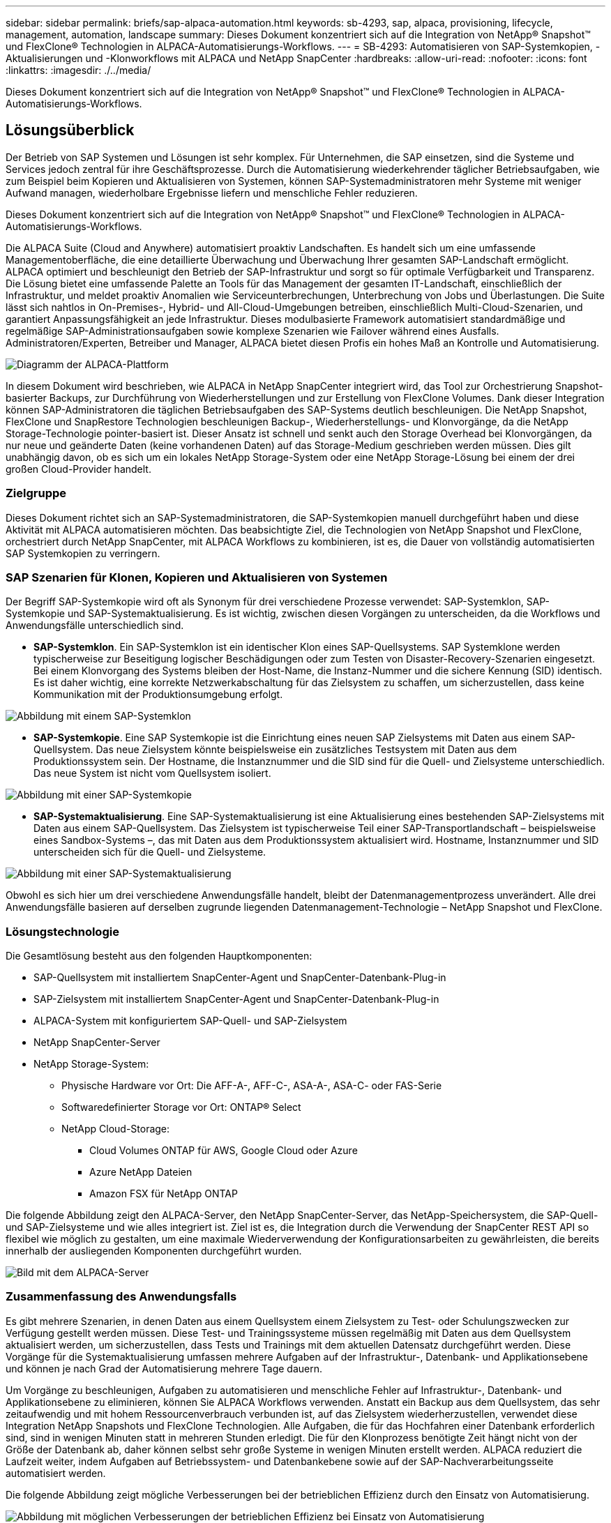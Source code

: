 ---
sidebar: sidebar 
permalink: briefs/sap-alpaca-automation.html 
keywords: sb-4293, sap, alpaca, provisioning, lifecycle, management, automation, landscape 
summary: Dieses Dokument konzentriert sich auf die Integration von NetApp® Snapshot™ und FlexClone® Technologien in ALPACA-Automatisierungs-Workflows. 
---
= SB-4293: Automatisieren von SAP-Systemkopien, -Aktualisierungen und -Klonworkflows mit ALPACA und NetApp SnapCenter
:hardbreaks:
:allow-uri-read: 
:nofooter: 
:icons: font
:linkattrs: 
:imagesdir: ./../media/


[role="lead"]
Dieses Dokument konzentriert sich auf die Integration von NetApp® Snapshot™ und FlexClone® Technologien in ALPACA-Automatisierungs-Workflows.



== Lösungsüberblick

Der Betrieb von SAP Systemen und Lösungen ist sehr komplex. Für Unternehmen, die SAP einsetzen, sind die Systeme und Services jedoch zentral für ihre Geschäftsprozesse. Durch die Automatisierung wiederkehrender täglicher Betriebsaufgaben, wie zum Beispiel beim Kopieren und Aktualisieren von Systemen, können SAP-Systemadministratoren mehr Systeme mit weniger Aufwand managen, wiederholbare Ergebnisse liefern und menschliche Fehler reduzieren.

Dieses Dokument konzentriert sich auf die Integration von NetApp® Snapshot™ und FlexClone® Technologien in ALPACA-Automatisierungs-Workflows.

Die ALPACA Suite (Cloud and Anywhere) automatisiert proaktiv Landschaften. Es handelt sich um eine umfassende Managementoberfläche, die eine detaillierte Überwachung und Überwachung Ihrer gesamten SAP-Landschaft ermöglicht. ALPACA optimiert und beschleunigt den Betrieb der SAP-Infrastruktur und sorgt so für optimale Verfügbarkeit und Transparenz. Die Lösung bietet eine umfassende Palette an Tools für das Management der gesamten IT-Landschaft, einschließlich der Infrastruktur, und meldet proaktiv Anomalien wie Serviceunterbrechungen, Unterbrechung von Jobs und Überlastungen. Die Suite lässt sich nahtlos in On-Premises-, Hybrid- und All-Cloud-Umgebungen betreiben, einschließlich Multi-Cloud-Szenarien, und garantiert Anpassungsfähigkeit an jede Infrastruktur. Dieses modulbasierte Framework automatisiert standardmäßige und regelmäßige SAP-Administrationsaufgaben sowie komplexe Szenarien wie Failover während eines Ausfalls. Administratoren/Experten, Betreiber und Manager, ALPACA bietet diesen Profis ein hohes Maß an Kontrolle und Automatisierung.

image::sap-alpaca-image1.png[Diagramm der ALPACA-Plattform]

In diesem Dokument wird beschrieben, wie ALPACA in NetApp SnapCenter integriert wird, das Tool zur Orchestrierung Snapshot-basierter Backups, zur Durchführung von Wiederherstellungen und zur Erstellung von FlexClone Volumes. Dank dieser Integration können SAP-Administratoren die täglichen Betriebsaufgaben des SAP-Systems deutlich beschleunigen. Die NetApp Snapshot, FlexClone und SnapRestore Technologien beschleunigen Backup-, Wiederherstellungs- und Klonvorgänge, da die NetApp Storage-Technologie pointer-basiert ist. Dieser Ansatz ist schnell und senkt auch den Storage Overhead bei Klonvorgängen, da nur neue und geänderte Daten (keine vorhandenen Daten) auf das Storage-Medium geschrieben werden müssen. Dies gilt unabhängig davon, ob es sich um ein lokales NetApp Storage-System oder eine NetApp Storage-Lösung bei einem der drei großen Cloud-Provider handelt.



=== Zielgruppe

Dieses Dokument richtet sich an SAP-Systemadministratoren, die SAP-Systemkopien manuell durchgeführt haben und diese Aktivität mit ALPACA automatisieren möchten. Das beabsichtigte Ziel, die Technologien von NetApp Snapshot und FlexClone, orchestriert durch NetApp SnapCenter, mit ALPACA Workflows zu kombinieren, ist es, die Dauer von vollständig automatisierten SAP Systemkopien zu verringern.



=== SAP Szenarien für Klonen, Kopieren und Aktualisieren von Systemen

Der Begriff SAP-Systemkopie wird oft als Synonym für drei verschiedene Prozesse verwendet: SAP-Systemklon, SAP-Systemkopie und SAP-Systemaktualisierung. Es ist wichtig, zwischen diesen Vorgängen zu unterscheiden, da die Workflows und Anwendungsfälle unterschiedlich sind.

* *SAP-Systemklon*. Ein SAP-Systemklon ist ein identischer Klon eines SAP-Quellsystems. SAP Systemklone werden typischerweise zur Beseitigung logischer Beschädigungen oder zum Testen von Disaster-Recovery-Szenarien eingesetzt. Bei einem Klonvorgang des Systems bleiben der Host-Name, die Instanz-Nummer und die sichere Kennung (SID) identisch. Es ist daher wichtig, eine korrekte Netzwerkabschaltung für das Zielsystem zu schaffen, um sicherzustellen, dass keine Kommunikation mit der Produktionsumgebung erfolgt.


image::sap-alpaca-image2.png[Abbildung mit einem SAP-Systemklon]

* *SAP-Systemkopie*. Eine SAP Systemkopie ist die Einrichtung eines neuen SAP Zielsystems mit Daten aus einem SAP-Quellsystem. Das neue Zielsystem könnte beispielsweise ein zusätzliches Testsystem mit Daten aus dem Produktionssystem sein. Der Hostname, die Instanznummer und die SID sind für die Quell- und Zielsysteme unterschiedlich. Das neue System ist nicht vom Quellsystem isoliert.


image::sap-alpaca-image3.png[Abbildung mit einer SAP-Systemkopie]

* *SAP-Systemaktualisierung*. Eine SAP-Systemaktualisierung ist eine Aktualisierung eines bestehenden SAP-Zielsystems mit Daten aus einem SAP-Quellsystem. Das Zielsystem ist typischerweise Teil einer SAP-Transportlandschaft – beispielsweise eines Sandbox-Systems –, das mit Daten aus dem Produktionssystem aktualisiert wird. Hostname, Instanznummer und SID unterscheiden sich für die Quell- und Zielsysteme.


image::sap-alpaca-image4.png[Abbildung mit einer SAP-Systemaktualisierung]

Obwohl es sich hier um drei verschiedene Anwendungsfälle handelt, bleibt der Datenmanagementprozess unverändert. Alle drei Anwendungsfälle basieren auf derselben zugrunde liegenden Datenmanagement-Technologie – NetApp Snapshot und FlexClone.



=== Lösungstechnologie

Die Gesamtlösung besteht aus den folgenden Hauptkomponenten:

* SAP-Quellsystem mit installiertem SnapCenter-Agent und SnapCenter-Datenbank-Plug-in
* SAP-Zielsystem mit installiertem SnapCenter-Agent und SnapCenter-Datenbank-Plug-in
* ALPACA-System mit konfiguriertem SAP-Quell- und SAP-Zielsystem
* NetApp SnapCenter-Server
* NetApp Storage-System:
+
** Physische Hardware vor Ort: Die AFF-A-, AFF-C-, ASA-A-, ASA-C- oder FAS-Serie
** Softwaredefinierter Storage vor Ort: ONTAP® Select
** NetApp Cloud-Storage:
+
*** Cloud Volumes ONTAP für AWS, Google Cloud oder Azure
*** Azure NetApp Dateien
*** Amazon FSX für NetApp ONTAP






Die folgende Abbildung zeigt den ALPACA-Server, den NetApp SnapCenter-Server, das NetApp-Speichersystem, die SAP-Quell- und SAP-Zielsysteme und wie alles integriert ist. Ziel ist es, die Integration durch die Verwendung der SnapCenter REST API so flexibel wie möglich zu gestalten, um eine maximale Wiederverwendung der Konfigurationsarbeiten zu gewährleisten, die bereits innerhalb der ausliegenden Komponenten durchgeführt wurden.

image::sap-alpaca-image5.png[Bild mit dem ALPACA-Server,the NetApp SnapCenter server,the NetApp storage system]



=== Zusammenfassung des Anwendungsfalls

Es gibt mehrere Szenarien, in denen Daten aus einem Quellsystem einem Zielsystem zu Test- oder Schulungszwecken zur Verfügung gestellt werden müssen. Diese Test- und Trainingssysteme müssen regelmäßig mit Daten aus dem Quellsystem aktualisiert werden, um sicherzustellen, dass Tests und Trainings mit dem aktuellen Datensatz durchgeführt werden. Diese Vorgänge für die Systemaktualisierung umfassen mehrere Aufgaben auf der Infrastruktur-, Datenbank- und Applikationsebene und können je nach Grad der Automatisierung mehrere Tage dauern.

Um Vorgänge zu beschleunigen, Aufgaben zu automatisieren und menschliche Fehler auf Infrastruktur-, Datenbank- und Applikationsebene zu eliminieren, können Sie ALPACA Workflows verwenden. Anstatt ein Backup aus dem Quellsystem, das sehr zeitaufwendig und mit hohem Ressourcenverbrauch verbunden ist, auf das Zielsystem wiederherzustellen, verwendet diese Integration NetApp Snapshots und FlexClone Technologien. Alle Aufgaben, die für das Hochfahren einer Datenbank erforderlich sind, sind in wenigen Minuten statt in mehreren Stunden erledigt. Die für den Klonprozess benötigte Zeit hängt nicht von der Größe der Datenbank ab, daher können selbst sehr große Systeme in wenigen Minuten erstellt werden. ALPACA reduziert die Laufzeit weiter, indem Aufgaben auf Betriebssystem- und Datenbankebene sowie auf der SAP-Nachverarbeitungsseite automatisiert werden.

Die folgende Abbildung zeigt mögliche Verbesserungen bei der betrieblichen Effizienz durch den Einsatz von Automatisierung.

image::sap-alpaca-image6.png[Abbildung mit möglichen Verbesserungen der betrieblichen Effizienz bei Einsatz von Automatisierung]



=== Integration der Technologiekomponenten

Die eigentliche Integration von SnapCenter in einen ALPACA-Workflow besteht aus der Verwendung von Shell-Skripten für den Zugriff auf die NetApp SnapCenter-REST-API. Durch diese REST API-basierte Integration wird eine Snapshot Kopie des SAP Quellsystems erstellt, ein FlexClone Volume erstellt und im SAP Zielsystem gemountet. Storage- und SAP-Administratoren wissen, wie sie Skripte entwickeln, die von SnapCenter ausgelöst und vom SnapCenter-Agenten ausgeführt werden, um Routineaufgaben des täglichen Betriebs zu automatisieren. Diese lose gekoppelte Architektur, die SnapCenter-Aufgaben über Shell-Skripte auslöst, ermöglicht es ihnen, ihre bestehenden Automatisierungsverfahren wiederzuverwenden, um die gewünschten Ergebnisse schneller zu erreichen, indem sie ALPACA als Workflow-Engine für die End-to-End-Automatisierung verwendet.



== Schlussfolgerung

Die Kombination aus ALPACA und NetApp Datenmanagement-Technologie bietet eine leistungsstarke Lösung, die den Zeit- und Arbeitsaufwand für die komplexesten und zeitaufwendigsten Aufgaben im Zusammenhang mit der SAP-Systemadministration erheblich reduzieren kann. Diese Kombination kann auch helfen, Konfigurationsabweichungen zu vermeiden, die durch menschliches Versagen zwischen den Systemen verursacht werden können.

Da Systemaktualisierungen, Kopien, Klone und Disaster-Recovery-Tests sehr sensitive Verfahren sind, nimmt die Implementierung einer solchen Lösung wertvolle Administrationszeit frei. Darüber hinaus kann die IT das Vertrauen stärken, das die Mitarbeiter des Geschäftsbereichs in die SAP-Systemadministratoren haben. Sie werden sehen, wie viel Zeit für die Fehlerbehebung eingespart werden kann und wie viel einfacher es ist, Systeme für Tests oder andere Zwecke zu kopieren. Das gilt unabhängig davon, wo die Quell- und Zielsysteme betrieben werden – On-Premises, in einer Public Cloud, Hybrid Cloud oder Hybrid-Multi-Cloud.



== Wo Sie weitere Informationen finden

Weitere Informationen zu den in diesem Dokument enthaltenen Informationen finden Sie in den folgenden Dokumenten und auf den folgenden Websites:

* link:https://pcg.io/de/sap/alpaca/["ALPAKA"]
* link:https://docs.netapp.com/us-en/netapp-solutions-sap/lifecycle/sc-copy-clone-introduction.html["Automatisierung von SAP HANA Systemkopie und Klonvorgängen mit SnapCenter"]
* link:https://docs.netapp.com/us-en/snapcenter/sc-automation/reference_supported_rest_apis.html["REST-APIs, die für SnapCenter Server und Plug-ins unterstützt werden"]




== Versionsverlauf

[cols="25,25,50"]
|===
| Version | Datum | Zusammenfassung aktualisieren 


| Version 0.1 | 04.2024 | Entwurf. 


| Version 0.2 | 06.2024 | In HTML-Format konvertiert 
|===